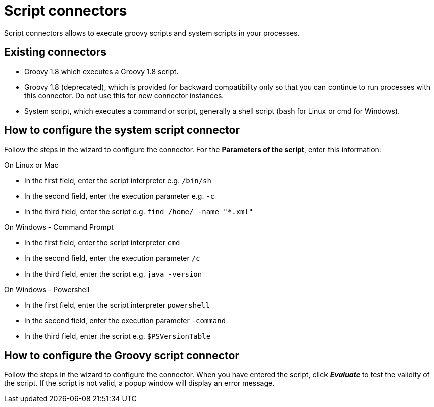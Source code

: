 = Script connectors
:page-aliases: ROOT:script.adoc
:description: Script connectors allows to execute groovy scripts and system scripts in your processes.

{description}

== Existing connectors

* Groovy 1.8 which executes a Groovy 1.8 script.
* Groovy 1.8 (deprecated), which is provided for backward compatibility only so that you can continue to run processes with this connector. Do not use this for new connector instances.
* System script, which executes a command or script, generally a shell script (bash for Linux or cmd for Windows).

== How to configure the system script connector

Follow the steps in the wizard to configure the connector. For the *Parameters of the script*, enter this information:

On Linux or Mac

* In the first field, enter the script interpreter e.g. `/bin/sh`
* In the second field, enter the execution parameter e.g. `-c`
* In the third field, enter the script e.g. `find /home/ -name "*.xml"`

On Windows - Command Prompt

* In the first field, enter the script interpreter `cmd`
* In the second field, enter the execution parameter `/c`
* In the third field, enter the script e.g. `java -version`

On Windows - Powershell

* In the first field, enter the script interpreter `powershell`
* In the second field, enter the execution parameter `-command`
* In the third field, enter the script e.g. `$PSVersionTable`

== How to configure the Groovy script connector

Follow the steps in the wizard to configure the connector. When you have entered the script, click *_Evaluate_* to test the validity of the script. If the script is not valid, a popup window will display an error message.
